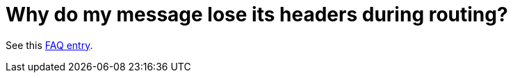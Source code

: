 [[Whydomymessageloseitsheadersduringrouting-Whydomymessageloseitsheadersduringrouting]]
= Why do my message lose its headers during routing?

See this xref:faq/using-getin-or-getout-methods-on-exchange.adoc[FAQ entry].
